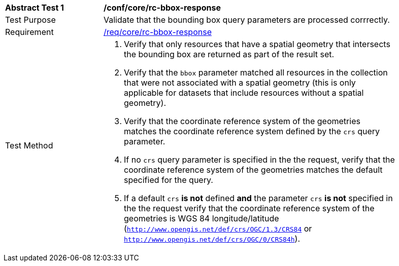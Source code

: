 [[ats_core_rc-bbox-response]]
[width="90%",cols="2,6a"]
|===
^|*Abstract Test {counter:ats-id}* |*/conf/core/rc-bbox-response*
^|Test Purpose |Validate that the bounding box query parameters are processed corrrectly.
^|Requirement |<<req_core_rc-bbox-response,/req/core/rc-bbox-response>>
^|Test Method |. Verify that only resources that have a spatial geometry that intersects the bounding box are returned as part of the result set.
. Verify that the `bbox` parameter matched all resources in the collection that were not associated with a spatial geometry (this is only applicable for datasets that include resources without a spatial geometry).
. Verify that the coordinate reference system of the geometries matches the coordinate reference system defined by the `crs` query parameter.  
. If no `crs` query parameter is specified in the the request, verify that the coordinate reference system of the geometries matches the default specified for the query.  
. If a default `crs` **is not** defined **and** the parameter `crs` **is not** specified in the the request verify that the coordinate reference system of the geometries is WGS 84 longitude/latitude (`http://www.opengis.net/def/crs/OGC/1.3/CRS84` or `http://www.opengis.net/def/crs/OGC/0/CRS84h`).


|===
